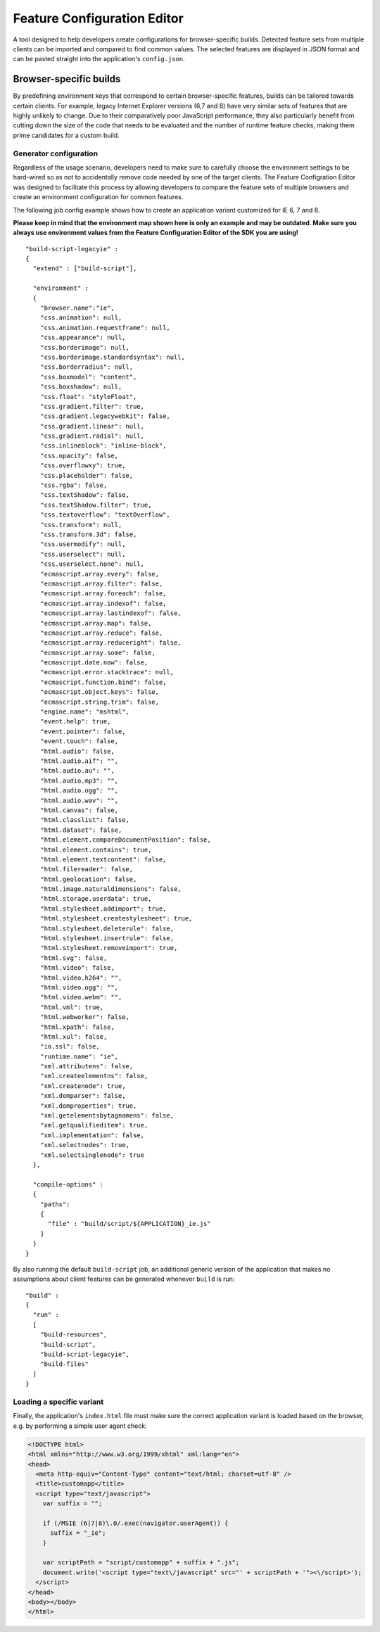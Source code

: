 .. _pages/application/featureconfigeditor#featureconfigeditor:

Feature Configuration Editor
****************************

.. image:: featureconfigeditor.png
           :target: http://demo.qooxdoo.org/%{version}/featureconfigeditor

A tool designed to help developers create configurations for browser-specific builds. Detected feature sets from multiple clients can be imported and compared to find common values. The selected features are displayed in JSON format and can be pasted straight into the application's ``config.json``.

Browser-specific builds
-----------------------

By predefining environment keys that correspond to certain browser-specific features, builds can be tailored towards certain clients. For example, legacy Internet Explorer versions (6,7 and 8) have very similar sets of features that are highly unlikely to change. Due to their comparatively poor JavaScript performance, they also particularly benefit from cutting down the size of the code that needs to be evaluated and the number of runtime feature checks, making them prime candidates for a custom build.

Generator configuration
^^^^^^^^^^^^^^^^^^^^^^^

Regardless of the usage scenario, developers need to make sure to carefully choose the environment settings to be hard-wired so as not to accidentally remove code needed by one of the target clients. The Feature Configration Editor was designed to facilitate this process by allowing developers to compare the feature sets of multiple browsers and create an environment configuration for common features.

The following job config example shows how to create an application variant customized for IE 6, 7 and 8.

**Please keep in mind that the environment map shown here is only an example and may be outdated. Make sure you always use environment values from the Feature Configuration Editor of the SDK you are using!**

::

    "build-script-legacyie" :
    {
      "extend" : ["build-script"],

      "environment" :
      {
        "browser.name":"ie",
        "css.animation": null,
        "css.animation.requestframe": null,
        "css.appearance": null,
        "css.borderimage": null,
        "css.borderimage.standardsyntax": null,
        "css.borderradius": null,
        "css.boxmodel": "content",
        "css.boxshadow": null,
        "css.float": "styleFloat",
        "css.gradient.filter": true,
        "css.gradient.legacywebkit": false,
        "css.gradient.linear": null,
        "css.gradient.radial": null,
        "css.inlineblock": "inline-block",
        "css.opacity": false,
        "css.overflowxy": true,
        "css.placeholder": false,
        "css.rgba": false,
        "css.textShadow": false,
        "css.textShadow.filter": true,
        "css.textoverflow": "textOverflow",
        "css.transform": null,
        "css.transform.3d": false,
        "css.usermodify": null,
        "css.userselect": null,
        "css.userselect.none": null,
        "ecmascript.array.every": false,
        "ecmascript.array.filter": false,
        "ecmascript.array.foreach": false,
        "ecmascript.array.indexof": false,
        "ecmascript.array.lastindexof": false,
        "ecmascript.array.map": false,
        "ecmascript.array.reduce": false,
        "ecmascript.array.reduceright": false,
        "ecmascript.array.some": false,
        "ecmascript.date.now": false,
        "ecmascript.error.stacktrace": null,
        "ecmascript.function.bind": false,
        "ecmascript.object.keys": false,
        "ecmascript.string.trim": false,
        "engine.name": "mshtml",
        "event.help": true,
        "event.pointer": false,
        "event.touch": false,
        "html.audio": false,
        "html.audio.aif": "",
        "html.audio.au": "",
        "html.audio.mp3": "",
        "html.audio.ogg": "",
        "html.audio.wav": "",
        "html.canvas": false,
        "html.classlist": false,
        "html.dataset": false,
        "html.element.compareDocumentPosition": false,
        "html.element.contains": true,
        "html.element.textcontent": false,
        "html.filereader": false,
        "html.geolocation": false,
        "html.image.naturaldimensions": false,
        "html.storage.userdata": true,
        "html.stylesheet.addimport": true,
        "html.stylesheet.createstylesheet": true,
        "html.stylesheet.deleterule": false,
        "html.stylesheet.insertrule": false,
        "html.stylesheet.removeimport": true,
        "html.svg": false,
        "html.video": false,
        "html.video.h264": "",
        "html.video.ogg": "",
        "html.video.webm": "",
        "html.vml": true,
        "html.webworker": false,
        "html.xpath": false,
        "html.xul": false,
        "io.ssl": false,
        "runtime.name": "ie",
        "xml.attributens": false,
        "xml.createelementns": false,
        "xml.createnode": true,
        "xml.domparser": false,
        "xml.domproperties": true,
        "xml.getelementsbytagnamens": false,
        "xml.getqualifieditem": true,
        "xml.implementation": false,
        "xml.selectnodes": true,
        "xml.selectsinglenode": true
      },

      "compile-options" :
      {
        "paths":
        {
          "file" : "build/script/${APPLICATION}_ie.js"
        }
      }
    }

By also running the default ``build-script`` job, an additional generic version of the application that makes no assumptions about client features can be generated whenever ``build`` is run:

::

    "build" :
    {
      "run" :
      [
        "build-resources",
        "build-script",
        "build-script-legacyie",
        "build-files"
      ]
    }

Loading a specific variant
^^^^^^^^^^^^^^^^^^^^^^^^^^

Finally, the application's ``index.html`` file must make sure the correct application variant is loaded based on the browser, e.g. by performing a simple user agent check:

.. code-block:: html

    <!DOCTYPE html>
    <html xmlns="http://www.w3.org/1999/xhtml" xml:lang="en">
    <head>
      <meta http-equiv="Content-Type" content="text/html; charset=utf-8" />
      <title>customapp</title>
      <script type="text/javascript">
        var suffix = "";

        if (/MSIE (6|7|8)\.0/.exec(navigator.userAgent)) {
          suffix = "_ie";
        }

        var scriptPath = "script/customapp" + suffix + ".js";
        document.write('<script type="text\/javascript" src="' + scriptPath + '"><\/script>');
      </script>
    </head>
    <body></body>
    </html>
